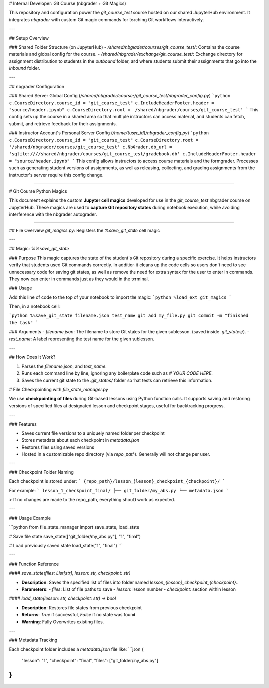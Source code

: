# Internal Developer: Git Course (nbgrader + Git Magics)

This repository and configuration power the `git_course_test` course hosted on our shared JupyterHub environment. It integrates `nbgrader` with custom Git magic commands for teaching Git workflows interactively.

---

## Setup Overview

### Shared Folder Structure (on JupyterHub)
- `/shared/nbgrader/courses/git_course_test/`: Contains the course materials and global config for the course.
- `/shared/nbgrader/exchange/git_course_test/`: Exchange directory for assignment distribution to students in the `outbound` folder, and where students submit their assignments that go into the `inbound` folder.

---

## nbgrader Configuration

### Shared Server Global Config (`/shared/nbgrader/courses/git_course_test/nbgrader_config.py`)
```python
c.CourseDirectory.course_id = "git_course_test"
c.IncludeHeaderFooter.header = "source/header.ipynb"
c.CourseDirectory.root = '/shared/nbgrader/courses/git_course_test'
```
This config sets up the course in a shared area so that multiple instructors can access material, and students can fetch, submit, and retrieve feedback for their assignments.

### Instructor Account's Personal Server Config (`/home/{user_id}/nbgrader_config.py`)
```python
c.CourseDirectory.course_id = "git_course_test"
c.CourseDirectory.root = '/shared/nbgrader/courses/git_course_test'
c.NbGrader.db_url = 'sqlite:////shared/nbgrader/courses/git_course_test/gradebook.db'
c.IncludeHeaderFooter.header = "source/header.ipynb"
```
This config allows instructors to access course materials and the formgrader. Processes such as generating student versions of assignments, as well as releasing, collecting, and grading assignments from the instructor's server require this config change.


----------------------------------------------------

# Git Course Python Magics

This document explains the custom **Jupyter cell magics** developed for use in the `git_course_test` nbgrader course on JupyterHub. These magics are used to **capture Git repository states** during notebook execution, while avoiding interference with the nbgrader autograder.

--------------------------------------

## File Overview
`git_magics.py`: Registers the `%save_git_state` cell magic

---

## Magic: `%%save_git_state`

### Purpose
This magic captures the state of the student's Git repository during a specific exercise. It helps instructors verify that students used Git commands correctly. In addition it cleans up the code cells so users don't need to see unnecessary code for saving git states, as well as remove the need for extra syntax for the user to enter in commands. They now can enter in commands just as they would in the terminal.

### Usage

Add this line of code to the top of your notebook to import the magic:
```python
%load_ext git_magics
```

Then, in a notebook cell:

```python
%%save_git_state filename.json test_name
git add my_file.py
git commit -m "finished the task"
```

### Arguments
- `filename.json`: The filename to store Git states for the given sublesson. (saved inside `.git_states/`).
- `test_name`: A label representing the test name for the given sublesson.

---

## How Does It Work?

1. Parses the `filename.json`, and `test_name`.
2. Runs each command line by line, ignoring any boilerplate code such as `# YOUR CODE HERE`.
3. Saves the current git state to the `.git_states/` folder so that tests can retrieve this information.


# File Checkpointing with `file_state_manager.py`


We use **checkpointing of files** during Git-based lessons using Python function calls. It supports saving and restoring versions of specified files at designated lesson and checkpoint stages, useful for backtracking progress.

---

### Features

- Saves current file versions to a uniquely named folder per checkpoint
- Stores metadata about each checkpoint in `metadata.json`
- Restores files using saved versions
- Hosted in a customizable repo directory (via `repo_path`). Generally will not change per user.

---

### Checkpoint Folder Naming

Each checkpoint is stored under:
```
{repo_path}/lesson_{lesson}_checkpoint_{checkpoint}/
```

For example:
```
lesson_1_checkpoint_final/
├── git_folder/my_abs.py
└── metadata.json
```

> If no changes are made to the repo_path, everything should work as expected.

---

### Usage Example

```python
from file_state_manager import save_state, load_state

# Save file state
save_state(["git_folder/my_abs.py"], "1", "final")

# Load previously saved state
load_state("1", "final")
```

---

### Function Reference

#### `save_state(files: List[str], lesson: str, checkpoint: str)`

- **Description**: Saves the specified list of files into folder named `lesson_{lesson}_checkpoint_{checkpoint}`..
- **Parameters**:
  - `files`: List of file paths to save
  - `lesson`: lesson number
  - `checkpoint`: section within lesson

#### `load_state(lesson: str, checkpoint: str) -> bool`

- **Description**: Restores file states from previous checkpoint
- **Returns**: `True` if successful, `False` if no state was found
- **Warning**: Fully Overwrites existing files.

---

### Metadata Tracking

Each checkpoint folder includes a `metadata.json` file like:
```json
{
    "lesson": "1",
    "checkpoint": "final",
    "files": ["git_folder/my_abs.py"]
}
```
